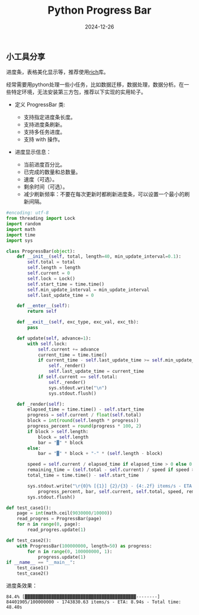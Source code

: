 #+title: Python Progress Bar
#+AUTHOR: 
#+DATE: 2024-12-26
#+HUGO_CUSTOM_FRONT_MATTER: :author "B40yd"
#+HUGO_BASE_DIR: ../
#+HUGO_SECTION: post/
#+HUGO_AUTO_SET_LASTMOD: t
#+HUGO_TAGS: python progress bar
#+HUGO_CATEGORIES: python progress bar 
#+HUGO_DRAFT: false
#+HUGO_TOC: true

** 小工具分享

进度条，表格美化显示等，推荐使用[[https://github.com/Textualize/rich][rich]]库。

经常需要用python处理一些小任务，比如数据迁移，数据处理，数据分析。在一些特定环境，无法安装第三方包，推荐以下实现的实用轮子。

+ 定义 ProgressBar 类:

 - 支持指定进度条长度。
 - 支持进度条刷新。
 - 支持多任务进度。
 - 支持 with 操作。

+ 进度显示信息：

 - 当前进度百分比。
 - 已完成的数量和总数量。
 - 速度（可选）。
 - 剩余时间（可选）。
 - 减少刷新频率：不要在每次更新时都刷新进度条，可以设置一个最小的刷新间隔。

#+begin_src python :results output
#encoding: utf-8
from threading import Lock
import random
import math
import time
import sys

class ProgressBar(object):
    def __init__(self, total, length=40, min_update_interval=0.1):
        self.total = total
        self.length = length
        self.current = 0
        self.lock = Lock()
        self.start_time = time.time()
        self.min_update_interval = min_update_interval
        self.last_update_time = 0

    def __enter__(self):
        return self

    def __exit__(self, exc_type, exc_val, exc_tb):
        pass

    def update(self, advance=1):
        with self.lock:
            self.current += advance
            current_time = time.time()
            if current_time - self.last_update_time >= self.min_update_interval:
                self._render()
                self.last_update_time = current_time
            if self.current == self.total:
                self._render()
                sys.stdout.write("\n")
                sys.stdout.flush()

    def _render(self):
        elapsed_time = time.time() - self.start_time
        progress = self.current / float(self.total)
        block = int(round(self.length * progress))
        progress_percent = round(progress * 100, 2)
        if block > self.length:
            block = self.length
            bar = "▓" * block
        else:
            bar = "▓" * block + "-" * (self.length - block)

        speed = self.current / elapsed_time if elapsed_time > 0 else 0
        remaining_time = (self.total - self.current) / speed if speed > 0 else 0
        total_time = time.time() - self.start_time

        sys.stdout.write("\r{0}% [{1}] {2}/{3} - {4:.2f} items/s - ETA: {5:.2f}s - Total time: {6:.2f}s".format(
            progress_percent, bar, self.current, self.total, speed, remaining_time, total_time))
        sys.stdout.flush()

def test_case1():
    page = int(math.ceil(9030000/10000))
    read_progres = ProgressBar(page)   
    for n in range(0, page):
        read_progres.update(1)

def test_case2():
    with ProgressBar(100000000, length=50) as progress:
        for n in range(0, 100000000, 1):
            progress.update(1)
if __name__ == "__main__":
    test_case1()
    test_case2()
#+end_src

进度条效果：
#+begin_src 
84.4% [▓▓▓▓▓▓▓▓▓▓▓▓▓▓▓▓▓▓▓▓▓▓▓▓▓▓▓▓▓▓▓▓▓▓▓▓▓▓▓▓▓▓--------] 84401905/100000000 - 1743830.63 items/s - ETA: 8.94s - Total time: 48.40s
#+end_src 
